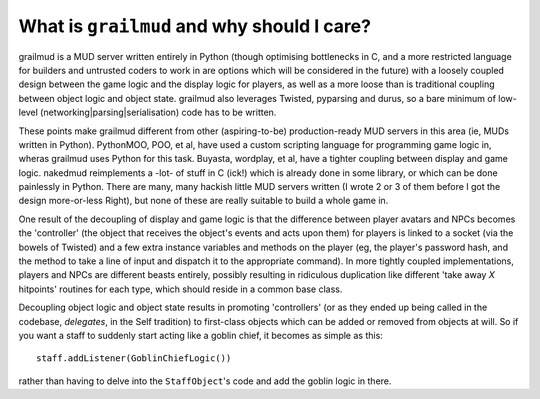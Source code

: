 ==============================================
What is ``grailmud`` and why should I care?
==============================================

grailmud is a MUD server written entirely in Python (though optimising 
bottlenecks in C, and a more restricted language for builders and untrusted 
coders to work in are options which will be considered in the future) with a 
loosely coupled design between the game logic and the display logic for 
players, as well as a more loose than is traditional coupling between object 
logic and object state. grailmud also leverages Twisted, pyparsing and durus, 
so a bare minimum of low-level (networking|parsing|serialisation) code has to
be written.

These points make grailmud different from other (aspiring-to-be) 
production-ready MUD servers in this area (ie, MUDs written in Python). 
PythonMOO, POO, et al, have used a custom scripting language for programming 
game logic in, wheras grailmud uses Python for this task. Buyasta, wordplay, 
et al, have a tighter coupling between display and game logic. nakedmud 
reimplements a -lot- of stuff in C (ick!) which is already done in some
library, or which can be done painlessly in Python. There are many, many 
hackish little MUD servers written (I wrote 2 or 3 of them before I got the 
design more-or-less Right), but none of these are really suitable to build a 
whole game in.

One result of the decoupling of display and game logic is that the difference 
between player avatars and NPCs becomes the 'controller' (the object that 
receives the object's events and acts upon them) for players is linked to a 
socket (via the bowels of Twisted) and a few extra instance variables and 
methods on the player (eg, the player's password hash, and the method to take 
a line of input and dispatch it to the appropriate command). In more tightly 
coupled implementations, players and NPCs are different beasts entirely, 
possibly resulting in ridiculous duplication like different 'take away *X*
hitpoints' routines for each type, which should reside in a common base class.

Decoupling object logic and object state results in promoting 'controllers' 
(or as they ended up being called in the codebase, *delegates*, in the Self 
tradition) to first-class objects which can be added or removed from objects
at will. So if you want a staff to suddenly start acting like a goblin chief,
it becomes as simple as this::

    staff.addListener(GoblinChiefLogic())

rather than having to delve into the ``StaffObject``'s code and add the goblin
logic in there.

